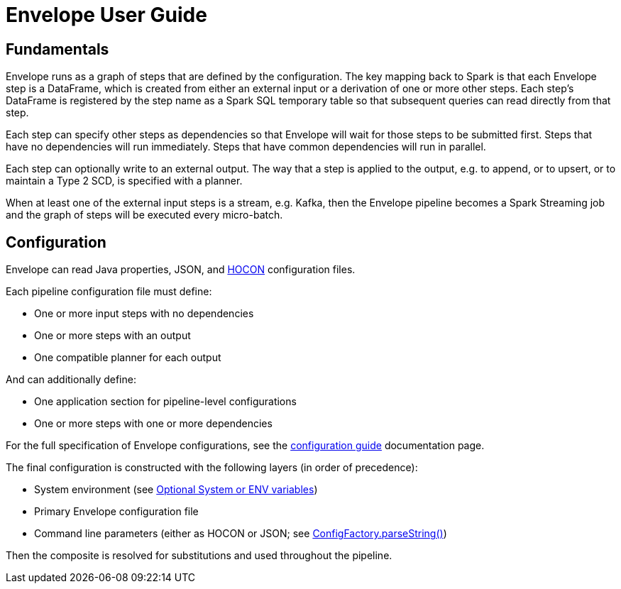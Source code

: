 = Envelope User Guide

:toc:

== Fundamentals

Envelope runs as a graph of steps that are defined by the configuration. The key mapping back to Spark is that each Envelope step is a DataFrame, which is created from either an external input or a derivation of one or more other steps. Each step's DataFrame is registered by the step name as a Spark SQL temporary table so that subsequent queries can read directly from that step.

Each step can specify other steps as dependencies so that Envelope will wait for those steps to be submitted first. Steps that have no dependencies will run immediately. Steps that have common dependencies will run in parallel.

Each step can optionally write to an external output. The way that a step is applied to the output, e.g. to append, or to upsert, or to maintain a Type 2 SCD, is specified with a planner.

When at least one of the external input steps is a stream, e.g. Kafka, then the Envelope pipeline becomes a Spark Streaming job and the graph of steps will be executed every micro-batch.

== Configuration

Envelope can read Java properties, JSON, and https://github.com/typesafehub/config/blob/master/HOCON.md[HOCON] configuration files.

Each pipeline configuration file must define:

- One or more input steps with no dependencies
- One or more steps with an output
- One compatible planner for each output

And can additionally define:

- One application section for pipeline-level configurations
- One or more steps with one or more dependencies

For the full specification of Envelope configurations, see the link:docs/configurations.adoc[configuration guide] documentation page.

The final configuration is constructed with the following layers (in order of precedence):

- System environment (see link:https://github.com/typesafehub/config#optional-system-or-env-variable-overrides[Optional System or ENV variables])
- Primary Envelope configuration file
- Command line parameters (either as HOCON or JSON; see link:http://typesafehub.github.io/config/latest/api/com/typesafe/config/ConfigFactory.html#parseString-java.lang.String-[ConfigFactory.parseString()])

Then the composite is resolved for substitutions and used throughout the pipeline.
